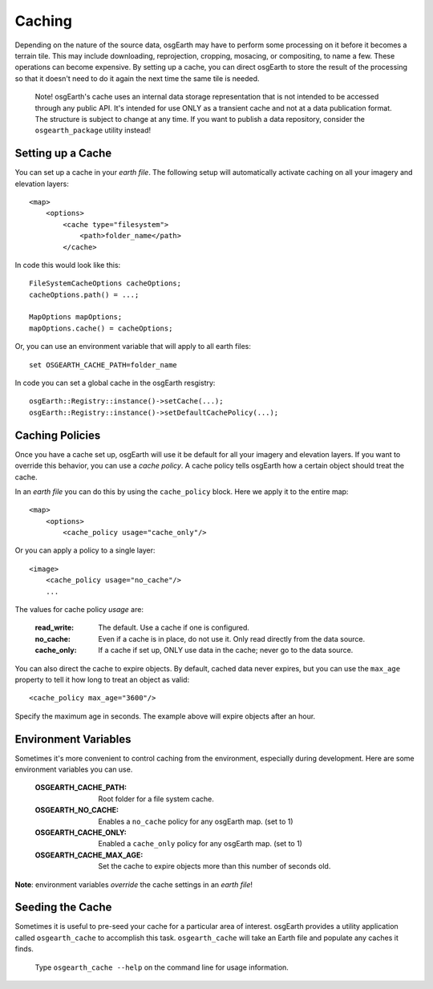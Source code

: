 Caching
=======
Depending on the nature of the source data, osgEarth may have to perform
some processing on it before it becomes a terrain tile. This may
include downloading, reprojection, cropping, mosacing, or compositing, to
name a few. These operations can become expensive. By setting up a cache,
you can direct osgEarth to store the result of the processing so that it
doesn't need to do it again the next time the same tile is needed.

    Note! osgEarth's cache uses an internal data storage representation that
    is not intended to be accessed through any public API. It's intended for
    use ONLY as a transient cache and not at a data publication format. The
    structure is subject to change at any time. If you want to publish a data 
    repository, consider the ``osgearth_package`` utility instead!


Setting up a Cache
------------------
You can set up a cache in your *earth file*. The following setup will
automatically activate caching on all your imagery and elevation layers::

    <map>
        <options>
            <cache type="filesystem">
                <path>folder_name</path>
            </cache>
            
In code this would look like this::

    FileSystemCacheOptions cacheOptions;
    cacheOptions.path() = ...;

    MapOptions mapOptions;
    mapOptions.cache() = cacheOptions;
    
Or, you can use an environment variable that will apply to all earth files::

   set OSGEARTH_CACHE_PATH=folder_name

In code you can set a global cache in the osgEarth resgistry::

    osgEarth::Registry::instance()->setCache(...);
    osgEarth::Registry::instance()->setDefaultCachePolicy(...);


Caching Policies
----------------
Once you have a cache set up, osgEarth will use it be default for all your
imagery and elevation layers. If you want to override this behavior, you can
use a *cache policy*. A cache policy tells osgEarth how a certain object 
should treat the cache.

In an *earth file* you can do this by using the ``cache_policy`` block. Here 
we apply it to the entire map::

    <map>
        <options>
            <cache_policy usage="cache_only"/>
            
Or you can apply a policy to a single layer::

    <image>
        <cache_policy usage="no_cache"/>
        ...
        

The values for cache policy *usage* are:

    :read_write:        The default. Use a cache if one is configured.
    :no_cache:          Even if a cache is in place, do not use it. Only read
                        directly from the data source.
    :cache_only:        If a cache if set up, ONLY use data in the cache; never go 
                        to the data source.

You can also direct the cache to expire objects. By default, cached data never expires,
but you can use the ``max_age`` property to tell it how long to treat an object as valid::

    <cache_policy max_age="3600"/>
    
Specify the maximum age in seconds. The example above will expire objects after an hour.


Environment Variables
---------------------
Sometimes it's more convenient to control caching from the environment,
especially during development. Here are some environment variables you can use.

    :OSGEARTH_CACHE_PATH:    Root folder for a file system cache.
    :OSGEARTH_NO_CACHE:      Enables a ``no_cache`` policy for any osgEarth map. (set to 1)
    :OSGEARTH_CACHE_ONLY:    Enabled a ``cache_only`` policy for any osgEarth map. (set to 1)
    :OSGEARTH_CACHE_MAX_AGE: Set the cache to expire objects more than this number of seconds old.

**Note**: environment variables *override* the cache settings in an *earth file*!


Seeding the Cache
-----------------
Sometimes it is useful to pre-seed your cache for a particular area of interest.
osgEarth provides a utility application called ``osgearth_cache`` to accomplish
this task. ``osgearth_cache`` will take an Earth file and populate any caches
it finds.

    Type ``osgearth_cache --help`` on the command line for usage information.
